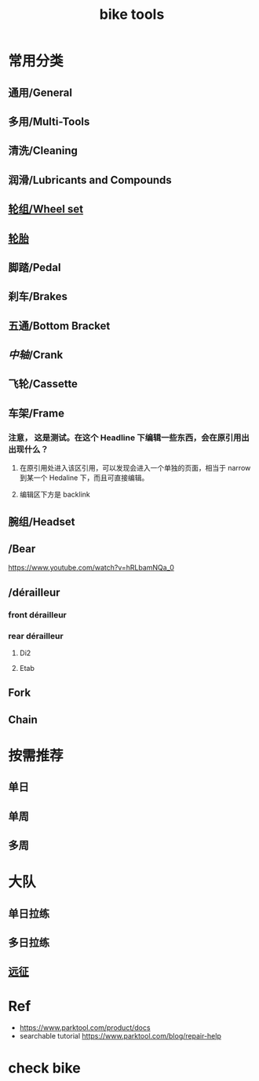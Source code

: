 #+title: bike tools

* 常用分类
:PROPERTIES:
:id: b424f800-3b15-4c58-8f32-25ab9992199b
:END:
** 通用/General
** 多用/Multi-Tools
** 清洗/Cleaning
** 润滑/Lubricants and Compounds
** [[file:./20201110145654-wheel_set.org][轮组/Wheel set]]
** [[file:./pages/轮胎.org][轮胎]]
** 脚踏/Pedal
** 刹车/Brakes
** 五通/Bottom Bracket
** [[中轴]]/Crank
** 飞轮/Cassette
   :PROPERTIES:
   :ID:       692d9d1c-b09d-481e-9aeb-eff64b4c2f53
   :END:
** 车架/Frame
:PROPERTIES:
:id: 5fb5c776-e522-42b9-86f1-fb9800b02214
:END:
*** 注意， 这是测试。在这个 Headline 下编辑一些东西，会在原引用出出现什么？
**** 在原引用处进入该区引用，可以发现会进入一个单独的页面，相当于 narrow 到某一个 Hedaline 下，而且可直接编辑。
**** 编辑区下方是 backlink
** 腕组/Headset
** /Bear
https://www.youtube.com/watch?v=hRLbamNQa_0
** /dérailleur
*** front dérailleur
*** rear dérailleur
**** Di2
:PROPERTIES:
:id: 604989f9-c257-41e2-8311-d1c75b02198f
:END:
**** Etab
:PROPERTIES:
:id: 60498a02-44aa-4f97-bdc4-b86f81763f8c
:END:
** Fork
** Chain
* 按需推荐
** 单日
** 单周
** 多周
* 大队
** 单日拉练
** 多日拉练
** [[file:./pages/远征.org][远征]]
* Ref
- https://www.parktool.com/product/docs
- searchable tutorial https://www.parktool.com/blog/repair-help
* check bike
#+begin_export ascii
graph TD
	A[胎压] -->
	| psi? | B(快拆 花鼓 把立)
	B --> C(刹车)
	C --> D(变速)
	D --> E(脚踏 中轴)
	E --> F(前叉)
	F --> G(螺丝)
	G --> H(刹车)
	H --> I(试骑)
#+end_export
